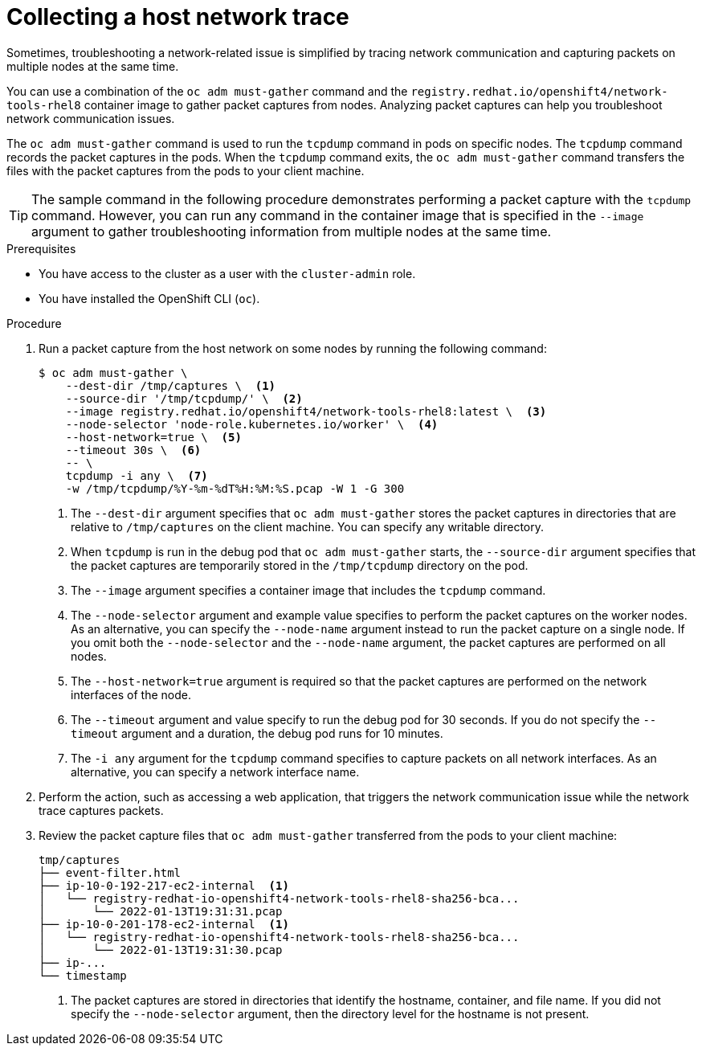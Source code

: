 // Module included in the following assemblies:
//
// * support/gathering-cluster-data.adoc

:_content-type: PROCEDURE
[id="support-collecting-host-network-trace_{context}"]
= Collecting a host network trace

Sometimes, troubleshooting a network-related issue is simplified by tracing network communication and capturing packets on multiple nodes at the same time.

ifndef::openshift-origin[]
You can use a combination of the `oc adm must-gather` command and the `registry.redhat.io/openshift4/network-tools-rhel8` container image to gather packet captures from nodes.
Analyzing packet captures can help you troubleshoot network communication issues.
endif::openshift-origin[]

ifdef::openshift-origin[]
You can use a combination of the `oc adm must-gather` command and the `quay.io/openshift/origin-network-tools:latest` container image to gather packet captures from nodes.
Analyzing packet captures can help you troubleshoot network communication issues.
endif::openshift-origin[]

The `oc adm must-gather` command is used to run the `tcpdump` command in pods on specific nodes.
The `tcpdump` command records the packet captures in the pods.
When the `tcpdump` command exits, the `oc adm must-gather` command transfers the files with the packet captures from the pods to your client machine.

[TIP]
====
The sample command in the following procedure demonstrates performing a packet capture with the `tcpdump` command.
However, you can run any command in the container image that is specified in the `--image` argument to gather troubleshooting information from multiple nodes at the same time.
====

.Prerequisites

ifndef::openshift-rosa,openshift-dedicated[]
* You have access to the cluster as a user with the `cluster-admin` role.
endif::openshift-rosa,openshift-dedicated[]
ifdef::openshift-rosa,openshift-dedicated[]
* You have access to the cluster as a user with the `dedicated-admin` role.
endif::openshift-rosa,openshift-dedicated[]

* You have installed the OpenShift CLI (`oc`).

.Procedure

ifndef::openshift-origin[]
. Run a packet capture from the host network on some nodes by running the following command:
+
[source,terminal]
----
$ oc adm must-gather \
    --dest-dir /tmp/captures \  <.>
    --source-dir '/tmp/tcpdump/' \  <.>
    --image registry.redhat.io/openshift4/network-tools-rhel8:latest \  <.>
    --node-selector 'node-role.kubernetes.io/worker' \  <.>
    --host-network=true \  <.>
    --timeout 30s \  <.>
    -- \
    tcpdump -i any \  <.>
    -w /tmp/tcpdump/%Y-%m-%dT%H:%M:%S.pcap -W 1 -G 300
----
<.> The `--dest-dir` argument specifies that `oc adm must-gather` stores the packet captures in directories that are relative to `/tmp/captures` on the client machine. You can specify any writable directory.
<.> When `tcpdump` is run in the debug pod that `oc adm must-gather` starts, the `--source-dir` argument specifies that the packet captures are temporarily stored in the `/tmp/tcpdump` directory on the pod.
<.> The `--image` argument specifies a container image that includes the `tcpdump` command.
<.> The `--node-selector` argument and example value specifies to perform the packet captures on the worker nodes. As an alternative, you can specify the `--node-name` argument instead to run the packet capture on a single node. If you omit both the `--node-selector` and the `--node-name` argument, the packet captures are performed on all nodes.
<.> The `--host-network=true` argument is required so that the packet captures are performed on the network interfaces of the node.
<.> The `--timeout` argument and value specify to run the debug pod for 30 seconds. If you do not specify the `--timeout` argument and a duration, the debug pod runs for 10 minutes.
<.> The `-i any` argument for the `tcpdump` command specifies to capture packets on all network interfaces. As an alternative, you can specify a network interface name.
endif::openshift-origin[]

ifdef::openshift-origin[]
. Run a packet capture from the host network on some nodes by running the following command:
+
[source,terminal]
----
$ oc adm must-gather \
    --dest-dir /tmp/captures \  <.>
    --source-dir '/tmp/tcpdump/' \  <.>
    --image quay.io/openshift/origin-network-tools:latest \  <.>
    --node-selector 'node-role.kubernetes.io/worker' \  <.>
    --host-network=true \  <.>
    --timeout 30s \  <.>
    -- \
    tcpdump -i any \  <.>
    -w /tmp/tcpdump/%Y-%m-%dT%H:%M:%S.pcap -W 1 -G 300
----
<.> The `--dest-dir` argument specifies that `oc adm must-gather` stores the packet captures in directories that are relative to `/tmp/captures` on the client machine. You can specify any writable directory.
<.> When `tcpdump` is run in the debug pod that `oc adm must-gather` starts, the `--source-dir` argument specifies that the packet captures are temporarily stored in the `/tmp/tcpdump` directory on the pod.
<.> The `--image` argument specifies a container image that includes the `tcpdump` command.
<.> The `--node-selector` argument and example value specifies to perform the packet captures on the worker nodes. As an alternative, you can specify the `--node-name` argument instead to run the packet capture on a single node. If you omit both the `--node-selector` and the `--node-name` argument, the packet captures are performed on all nodes.
<.> The `--host-network=true` argument is required so that the packet captures are performed on the network interfaces of the node.
<.> The `--timeout` argument and value specify to run the debug pod for 30 seconds. If you do not specify the `--timeout` argument and a duration, the debug pod runs for 10 minutes.
<.> The `-i any` argument for the `tcpdump` command specifies to capture packets on all network interfaces. As an alternative, you can specify a network interface name.
endif::openshift-origin[]

. Perform the action, such as accessing a web application, that triggers the network communication issue while the network trace captures packets.

ifndef::openshift-origin[]
. Review the packet capture files that `oc adm must-gather` transferred from the pods to your client machine:
+
[source,text]
----
tmp/captures
├── event-filter.html
├── ip-10-0-192-217-ec2-internal  <1>
│   └── registry-redhat-io-openshift4-network-tools-rhel8-sha256-bca...
│       └── 2022-01-13T19:31:31.pcap
├── ip-10-0-201-178-ec2-internal  <1>
│   └── registry-redhat-io-openshift4-network-tools-rhel8-sha256-bca...
│       └── 2022-01-13T19:31:30.pcap
├── ip-...
└── timestamp
----
+
<1> The packet captures are stored in directories that identify the hostname, container, and file name.
If you did not specify the `--node-selector` argument, then the directory level for the hostname is not present.
endif::openshift-origin[]

ifdef::openshift-origin[]
. Review the packet capture files that `oc adm must-gather` transferred from the pods to your client machine:
+
[source,text]
----
tmp/captures
├── event-filter.html
├── ip-10-0-192-217-ec2-internal  <1>
│   └── quay.io/openshift/origin-network-tools:latest...
│       └── 2022-01-13T19:31:31.pcap
├── ip-10-0-201-178-ec2-internal  <1>
│   └── quay.io/openshift/origin-network-tools:latest...
│       └── 2022-01-13T19:31:30.pcap
├── ip-...
└── timestamp
----
+
<1> The packet captures are stored in directories that identify the hostname, container, and file name.
If you did not specify the `--node-selector` argument, then the directory level for the hostname is not present.
endif::openshift-origin[]
